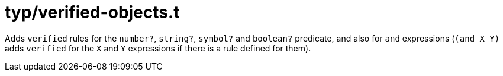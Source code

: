 = typ/verified-objects.t

Adds `verified` rules for the `number?`, `string?`, `symbol?` and `boolean?` predicate,
and also for `and` expressions (`(and X Y)` adds `verified` for the `X` and `Y` expressions
if there is a rule defined for them).

